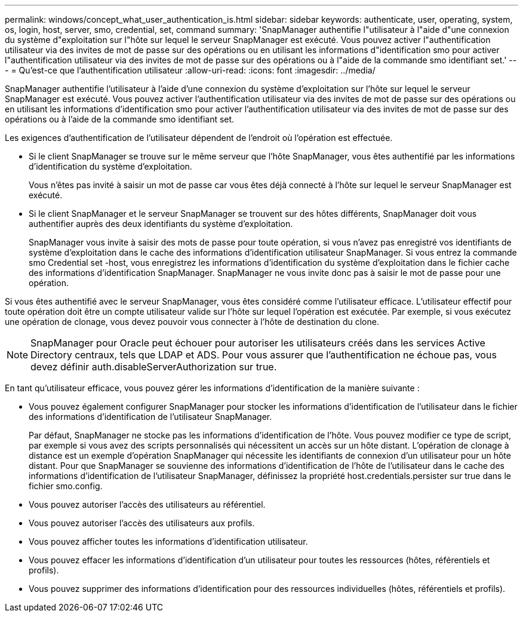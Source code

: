 ---
permalink: windows/concept_what_user_authentication_is.html 
sidebar: sidebar 
keywords: authenticate, user, operating, system, os, login, host, server, smo, credential, set, command 
summary: 'SnapManager authentifie l"utilisateur à l"aide d"une connexion du système d"exploitation sur l"hôte sur lequel le serveur SnapManager est exécuté. Vous pouvez activer l"authentification utilisateur via des invites de mot de passe sur des opérations ou en utilisant les informations d"identification smo pour activer l"authentification utilisateur via des invites de mot de passe sur des opérations ou à l"aide de la commande smo identifiant set.' 
---
= Qu'est-ce que l'authentification utilisateur
:allow-uri-read: 
:icons: font
:imagesdir: ../media/


[role="lead"]
SnapManager authentifie l'utilisateur à l'aide d'une connexion du système d'exploitation sur l'hôte sur lequel le serveur SnapManager est exécuté. Vous pouvez activer l'authentification utilisateur via des invites de mot de passe sur des opérations ou en utilisant les informations d'identification smo pour activer l'authentification utilisateur via des invites de mot de passe sur des opérations ou à l'aide de la commande smo identifiant set.

Les exigences d'authentification de l'utilisateur dépendent de l'endroit où l'opération est effectuée.

* Si le client SnapManager se trouve sur le même serveur que l'hôte SnapManager, vous êtes authentifié par les informations d'identification du système d'exploitation.
+
Vous n'êtes pas invité à saisir un mot de passe car vous êtes déjà connecté à l'hôte sur lequel le serveur SnapManager est exécuté.

* Si le client SnapManager et le serveur SnapManager se trouvent sur des hôtes différents, SnapManager doit vous authentifier auprès des deux identifiants du système d'exploitation.
+
SnapManager vous invite à saisir des mots de passe pour toute opération, si vous n'avez pas enregistré vos identifiants de système d'exploitation dans le cache des informations d'identification utilisateur SnapManager. Si vous entrez la commande smo Credential set -host, vous enregistrez les informations d'identification du système d'exploitation dans le fichier cache des informations d'identification SnapManager. SnapManager ne vous invite donc pas à saisir le mot de passe pour une opération.



Si vous êtes authentifié avec le serveur SnapManager, vous êtes considéré comme l'utilisateur efficace. L'utilisateur effectif pour toute opération doit être un compte utilisateur valide sur l'hôte sur lequel l'opération est exécutée. Par exemple, si vous exécutez une opération de clonage, vous devez pouvoir vous connecter à l'hôte de destination du clone.


NOTE: SnapManager pour Oracle peut échouer pour autoriser les utilisateurs créés dans les services Active Directory centraux, tels que LDAP et ADS. Pour vous assurer que l'authentification ne échoue pas, vous devez définir auth.disableServerAuthorization sur true.

En tant qu'utilisateur efficace, vous pouvez gérer les informations d'identification de la manière suivante :

* Vous pouvez également configurer SnapManager pour stocker les informations d'identification de l'utilisateur dans le fichier des informations d'identification de l'utilisateur SnapManager.
+
Par défaut, SnapManager ne stocke pas les informations d'identification de l'hôte. Vous pouvez modifier ce type de script, par exemple si vous avez des scripts personnalisés qui nécessitent un accès sur un hôte distant. L'opération de clonage à distance est un exemple d'opération SnapManager qui nécessite les identifiants de connexion d'un utilisateur pour un hôte distant. Pour que SnapManager se souvienne des informations d'identification de l'hôte de l'utilisateur dans le cache des informations d'identification de l'utilisateur SnapManager, définissez la propriété host.credentials.persister sur true dans le fichier smo.config.

* Vous pouvez autoriser l'accès des utilisateurs au référentiel.
* Vous pouvez autoriser l'accès des utilisateurs aux profils.
* Vous pouvez afficher toutes les informations d'identification utilisateur.
* Vous pouvez effacer les informations d'identification d'un utilisateur pour toutes les ressources (hôtes, référentiels et profils).
* Vous pouvez supprimer des informations d'identification pour des ressources individuelles (hôtes, référentiels et profils).

